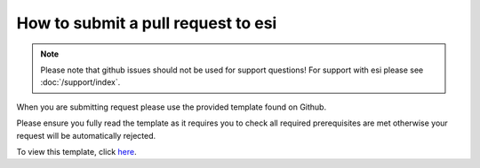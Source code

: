 How to submit a pull request to esi
===================================

.. note::

    Please note that github issues should not be used for support questions! For support with esi
    please see :doc:`/support/index`.

When you are submitting request please use the provided template found on Github.

Please ensure you fully read the template as it requires you to check all required prerequisites are met otherwise your
request will be automatically rejected.

To view this template, click `here <https://github.com/aGrimes94/esi/blob/master/PULL_REQUEST_TEMPLATE.md>`_.
